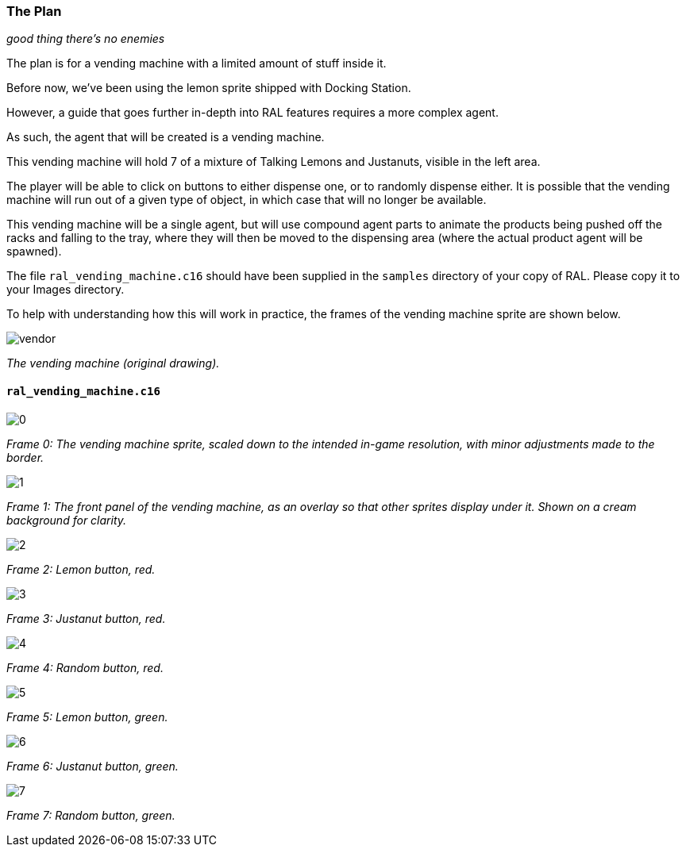 ### The Plan

_good thing there's no enemies_

// DIRECTION: What will we be doing, and how?

The plan is for a vending machine with a limited amount of stuff inside it.

Before now, we've been using the lemon sprite shipped with Docking Station.

However, a guide that goes further in-depth into RAL features requires a more complex agent.

As such, the agent that will be created is a vending machine.

This vending machine will hold 7 of a mixture of Talking Lemons and Justanuts, visible in the left area.

The player will be able to click on buttons to either dispense one, or to randomly dispense either. It is possible that the vending machine will run out of a given type of object, in which case that will no longer be available.

This vending machine will be a single agent, but will use compound agent parts to animate the products being pushed off the racks and falling to the tray, where they will then be moved to the dispensing area (where the actual product agent will be spawned).

The file `ral_vending_machine.c16` should have been supplied in the `samples` directory of your copy of RAL. Please copy it to your Images directory.

To help with understanding how this will work in practice, the frames of the vending machine sprite are shown below.

image::images/vending/vendor.png[align=center]
[.text-center]
_The vending machine (original drawing)._

#### `ral_vending_machine.c16`

image::images/vending/0.png[align=center]
[.text-center]
_Frame 0: The vending machine sprite, scaled down to the intended in-game resolution, with minor adjustments made to the border._

image::images/vending/1.png[align=center]
[.text-center]
_Frame 1: The front panel of the vending machine, as an overlay so that other sprites display under it. Shown on a cream background for clarity._

image::images/vending/2.png[align=center]
[.text-center]
_Frame 2: Lemon button, red._

image::images/vending/3.png[align=center]
[.text-center]
_Frame 3: Justanut button, red._

image::images/vending/4.png[align=center]
[.text-center]
_Frame 4: Random button, red._

image::images/vending/5.png[align=center]
[.text-center]
_Frame 5: Lemon button, green._

image::images/vending/6.png[align=center]
[.text-center]
_Frame 6: Justanut button, green._

image::images/vending/7.png[align=center]
[.text-center]
_Frame 7: Random button, green._
